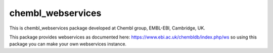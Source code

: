 chembl_webservices
======

This is chembl_webservices package developed at Chembl group, EMBL-EBI, Cambridge, UK.

This package provides webservices as documented here: https://www.ebi.ac.uk/chembldb/index.php/ws so using this package you can make your own webservices instance.
